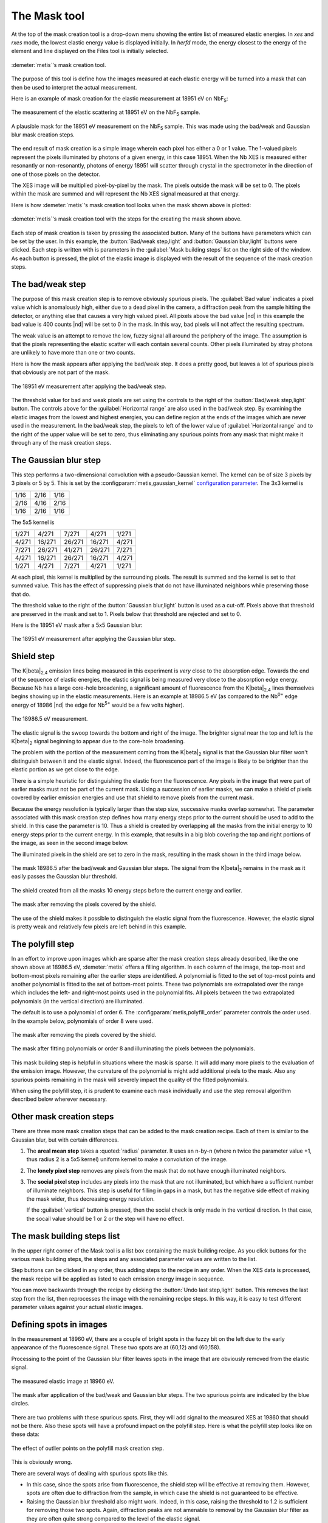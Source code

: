 ..
   The Xray::BLA and Metis document is copyright 2016 Bruce Ravel and
   released under The Creative Commons Attribution-ShareAlike License
   http://creativecommons.org/licenses/by-sa/3.0/


The Mask tool
=============

At the top of the mask creation tool is a drop-down menu showing the
entire list of measured elastic energies.  In `xes` and `rxes` mode,
the lowest elastic energy value is displayed initially.  In `herfd`
mode, the energy closest to the energy of the element and line
displayed on the Files tool is initially selected.


.. figure:: ../_images/metis_mask.png
   :target: ../_images/metis_mask.png
   :align: center

   :demeter:`metis`'s mask creation tool.

The purpose of this tool is define how the images measured at each
elastic energy will be turned into a mask that can then be used to
interpret the actual measurement.  

Here is an example of mask creation for the elastic measurement at
18951 eV on NbF\ :sub:`5`:

.. subfigstart::

.. figure:: ../_images/nbf5_18951.png
   :target: ../_images/nbf5_18951.png
   :align: center

   The measurement of the elastic scattering at 18951 eV on the NbF\
   :sub:`5` sample.

.. figure:: ../_images/nbf5_18951_mask.png
   :target: ../_images/nbf5_18951_mask.png
   :align: center

   A plausible mask for the 18951 eV measurement on the NbF\ :sub:`5`
   sample.  This was made using the bad/weak and Gaussian blur mask
   creation steps.

.. subfigend::
   :width: 0.4
   :label: _fig-nbf5mask

The end result of mask creation is a simple image wherein each pixel
has either a 0 or 1 value.  The 1-valued pixels represent the pixels
illuminated by photons of a given energy, in this case 18951.  When
the Nb XES is measured either resonantly or non-resonantly, photons of
energy 18951 will scatter through crystal in the spectrometer in the
direction of one of those pixels on the detector.

The XES image will be multiplied pixel-by-pixel by the mask.  The
pixels outside the mask will be set to 0.  The pixels within the mask
are summed and will represent the Nb XES signal measured at that
energy.


Here is how :demeter:`metis`'s mask creation tool looks when the mask
shown above is plotted:

.. figure:: ../_images/metis_masksteps.png
   :target: ../_images/metis_masksteps.png
   :align: center

   :demeter:`metis`'s mask creation tool with the steps for the
   creating the mask shown above.

Each step of mask creation is taken by pressing the associated button.
Many of the buttons have parameters which can be set by the user.  In
this example, the :button:`Bad/weak step,light` and :button:`Gaussian
blur,light` buttons were clicked.  Each step is written with is
parameters in the :guilabel:`Mask building steps` list on the right
side of the window.  As each button is pressed, the plot of the
elastic image is displayed with the result of the sequence of the mask
creation steps.



The bad/weak step
-----------------

The purpose of this mask creation step is to remove obviously spurious
pixels.  The :guilabel:`Bad value` indicates a pixel value which is
anomalously high, either due to a dead pixel in the camera, a
diffraction peak from the sample hitting the detector, or anything
else that causes a very high valued pixel.  All pixels above the bad
value |nd| in this example the bad value is 400 counts |nd| will be
set to 0 in the mask.  In this way, bad pixels will not affect the
resulting spectrum.

The weak value is an attempt to remove the low, fuzzy signal all
around the periphery of the image.  The assumption is that the pixels
representing the elastic scatter will each contain several counts.
Other pixels illuminated by stray photons are unlikely to have more
than one or two counts.  

Here is how the mask appears after applying the bad/weak step.  It
does a pretty good, but leaves a lot of spurious pixels that obviously
are not part of the mask.

.. figure:: ../_images/nbf5_18951_badweak.png
   :target: ../_images/nbf5_18951_badweak.png
   :align: center

   The 18951 eV measurement after applying the bad/weak step.

The threshold value for bad and weak pixels are set using the controls
to the right of the :button:`Bad/weak step,light` button.  The
controls above for the :guilabel:`Horizontal range` are also used in
the bad/weak step.  By examining the elastic images from the lowest
and highest energies, you can define region at the ends of the images
which are never used in the measurement.  In the bad/weak step, the
pixels to left of the lower value of :guilabel:`Horizontal range` and
to the right of the upper value will be set to zero, thus eliminating
any spurious points from any mask that might make it through any of
the mask creation steps.

The Gaussian blur step
----------------------

This step performs a two-dimensional convolution with a
pseudo-Gaussian kernel.  The kernel can be of size 3 pixels by 3
pixels or 5 by 5.  This is set by the
:configparam:`metis,gaussian_kernel` `configuration parameter
<config.html>`_.  The 3x3 kernel is

+------+------+-----+
| 1/16 | 2/16 | 1/16|
+------+------+-----+
| 2/16 | 4/16 | 2/16+
+------+------+-----+
| 1/16 | 2/16 | 1/16|
+------+------+-----+

The 5x5 kernel is

+-------+-------+------+-------+------+
| 1/271 | 4/271 | 7/271| 4/271 | 1/271|
+-------+-------+------+-------+------+
| 4/271 |16/271 |26/271|16/271 | 4/271|
+-------+-------+------+-------+------+
| 7/271 |26/271 |41/271|26/271 | 7/271|
+-------+-------+------+-------+------+
| 4/271 |16/271 |26/271|16/271 | 4/271|
+-------+-------+------+-------+------+
| 1/271 | 4/271 | 7/271| 4/271 | 1/271|
+-------+-------+------+-------+------+


At each pixel, this kernel is multiplied by the surrounding pixels.
The result is summed and the kernel is set to that summed value.  This
has the effect of suppressing pixels that do not have illuminated
neighbors while preserving those that do.

The threshold value to the right of the :button:`Gaussian blur,light`
button is used as a cut-off.  Pixels above that threshold are
preserved in the mask and set to 1.  Pixels below that threshold are
rejected and set to 0.

Here is the 18951 eV mask after a 5x5 Gaussian blur:

.. figure:: ../_images/nbf5_18951_mask.png
   :target: ../_images/nbf5_18951_mask.png
   :align: center

   The 18951 eV measurement after applying the Gaussian blur step.


Shield step
-----------

The K\ |beta|\ :sub:`2,4` emission lines being measured in this
experiment is *very* close to the absorption edge.  Towards the end of
the sequence of elastic energies, the elastic signal is being measured
very close to the absorption edge energy.  Because Nb has a large
core-hole broadening, a significant amount of fluorescence from the K\
|beta|\ :sub:`2,4` lines themselves begins showing up in the elastic
measurements.  Here is an example at 18986.5 eV (as compared to the
Nb\ :sup:`0+` edge energy of 18986 |nd| the edge for Nb\ :sup:`5+`
would be a few volts higher).


.. figure:: ../_images/nbf5_189865.png
   :target: ../_images/nbf5_189865.png
   :align: center

   The 18986.5 eV measurement.

The elastic signal is the swoop towards the bottom and right of the
image.  The brighter signal near the top and left is the K\ |beta|\
:sub:`2` signal beginning to appear due to the core-hole broadening.

The problem with the portion of the measurement coming from the K\
|beta|\ :sub:`2` signal is that the Gaussian blur filter won't
distinguish between it and the elastic signal.  Indeed, the
fluorescence part of the image is likely to be brighter than the
elastic portion as we get close to the edge.

There is a simple heuristic for distinguishing the elastic from the
fluorescence.  Any pixels in the image that were part of earlier masks
must not be part of the current mask.  Using a succession of earlier
masks, we can make a shield of pixels covered by earlier emission
energies and use that shield to remove pixels from the current mask.

Because the energy resolution is typically larger than the step size,
successive masks overlap somewhat.  The parameter associated with this
mask creation step defines how many energy steps prior to the current
should be used to add to the shield.  In this case the parameter
is 10.  Thus a shield is created by overlapping all the masks from the
initial energy to 10 energy steps prior to the current energy.  In
this example, that results in a big blob covering the top and right
portions of the image, as seen in the second image below.

The illuminated pixels in the shield are set to zero in the mask,
resulting in the mask shown in the third image below.

.. subfigstart::

.. figure:: ../_images/nbf5_189865_noshield.png
   :target: ../_images/nbf5_189865.noshieldpng
   :align: center

   The mask 18986.5 after the bad/weak and Gaussian blur steps.  The
   signal from the  K\ |beta|\ :sub:`2` remains in the mask as it
   easily passes the Gaussian blur threshold.

.. figure:: ../_images/nbf5_189865_shield.png
   :target: ../_images/nbf5_189865.shield.png
   :align: center

   The shield created from all the masks 10 energy steps before the
   current energy and earlier.

.. figure:: ../_images/nbf5_189865_mask.png
   :target: ../_images/nbf5_189865_mask.png
   :align: center

   The mask after removing the pixels covered by the shield.

.. subfigend::
   :width: 0.4
   :label: _fig-nbf5shield

The use of the shield makes it possible to distinguish the elastic
signal from the fluorescence.  However, the elastic signal is pretty
weak and relatively few pixels are left behind in this example.

The polyfill step
-----------------

In an effort to improve upon images which are sparse after the mask
creation steps already described, like the one shown above at 18986.5
eV, :demeter:`metis` offers a filling algorithm.  In each column of
the image, the top-most and bottom-most pixels remaining after the
earlier steps are identified.  A polynomial is fitted to the set of
top-most points and another polynomial is fitted to the set of
bottom-most points.  These two polynomials are extrapolated over the
range which includes the left- and right-most points used in the
polynomial fits.  All pixels between the two extrapolated polynomials
(in the vertical direction) are illuminated.

The default is to use a polynomial of order 6.  The
:configparam:`metis,polyfill_order` parameter controls the order
used.  In the example below, polynomials of order 8 were used.

.. subfigstart::

.. figure:: ../_images/nbf5_189865_mask.png
   :target: ../_images/nbf5_189865_mask.png
   :align: center

   The mask after removing the pixels covered by the shield.

.. figure:: ../_images/nbf5_189865_poly.png
   :target: ../_images/nbf5_189865_poly.png
   :align: center

   The mask after fitting polynomials or order 8 and illuminating the
   pixels between the polynomials.

.. subfigend::
   :width: 0.4
   :label: _fig-nbf5polyfill

This mask building step is helpful in situations where the mask is
sparse.  It will add many more pixels to the evaluation of the emission
image.  However, the curvature of the polynomial is might add
additional pixels to the mask.  Also any spurious points remaining in
the mask will severely impact the quality of the fitted polynomials.

When using the polyfill step, it is prudent to examine each mask
individually and use the step removal algorithm described below
wherever necessary.

Other mask creation steps
-------------------------

There are three more mask creation steps that can be added to the mask
creation recipe.  Each of them is similar to the Gaussian blur, but
with certain differences.

#. The **areal mean step** takes a :quoted:`radius` parameter.  It
   uses an n-by-n (where n twice the parameter value +1, thus radius 2
   is a 5x5 kernel) uniform kernel to make a convolution of the image.

#. The **lonely pixel step** removes any pixels from the mask that do
   not have enough illuminated neighbors.

#. The **social pixel step** includes any pixels into the mask that
   are not illuminated, but which have a sufficient number of
   illuminate neighbors.  This step is useful for filling in gaps in a
   mask, but has the negative side effect of making the mask wider,
   thus decreasing energy resolution.

   If the :guilabel:`vertical` button is pressed, then the social
   check is only made in the vertical direction.  In that case, the
   socail value should be 1 or 2 or the step will have no effect.


The mask building steps list
----------------------------

In the upper right corner of the Mask tool is a list box containing
the mask building recipe.  As you click buttons for the various mask
building steps, the steps and any associated parameter values are
written to the list.

Step buttons can be clicked in any order, thus adding steps to the
recipe in any order.  When the XES data is processed, the mask recipe
will be applied as listed to each emission energy image in sequence.

You can move backwards through the recipe by clicking the
:button:`Undo last step,light` button.  This removes the last step
from the list, then reprocesses the image with the remaining recipe
steps.  In this way, it is easy to test different parameter values
against your actual elastic images.

Defining spots in images
------------------------

In the measurement at 18960 eV, there are a couple of bright spots in
the fuzzy bit on the left due to the early appearance of the
fluorescence signal.  These two spots are at (60,12) and (60,158).

Processing to the point of the Gaussian blur filter leaves spots in
the image that are obviously removed from the elastic signal.

.. subfigstart::

.. figure:: ../_images/nbf5_18960.png
   :target: ../_images/nbf5_18960.png
   :align: center

   The measured elastic image at 18960 eV.

.. figure:: ../_images/nbf5_18960_mask.png
   :target: ../_images/nbf5_18960_mask.png
   :align: center

   The mask after application of the bad/weak and Gaussian blur steps.
   The two spurious points are indicated by the blue circles.

.. subfigend::
   :width: 0.4
   :label: _fig-nbf5spots

There are two problems with these spurious spots.  First, they will
add signal to the measured XES at 19860 that should not be there.
Also these spots will have a profound impact on the polyfill step.
Here is what the polyfill step looks like on these data:

.. figure:: ../_images/nbf5_18960_bad.png
   :target: ../_images/nbf5_18960_bad.png
   :align: center

   The effect of outlier points on the polyfill mask creation step.

This is obviously wrong.

There are several ways of dealing with spurious spots like this.  

* In this case, since the spots arise from fluorescence, the shield
  step will be effective at removing them.  However, spots are often
  due to diffraction from the sample, in which case the shield is not
  guaranteed to be effective.

* Raising the Gaussian blur threshold also might work.  Indeed, in
  this case, raising the threshold to 1.2 is sufficient for removing
  those two spots.  Again, diffraction peaks are not amenable to
  removal by the Gaussian blur filter as they are often quite strong
  compared to the level of the elastic signal.

* Also the lonely pixels step with a value of 2 is sufficient to
  remove these spots.

With those spots removed, the polyfill step works as expected.

If you have tried all those tricks and you are unable to remove the
spots while retaining significant area in the mask, it is time for a
more hands-on approach.  For situations where other mask creation
steps don't work well, :demeter:`metis` allows you to select a
specific point in a specific elastic image and remove it from the
mask.

When you click on the :button:`Pluck point from plot,light` button,
you are prompted to double click on a spot in the image.  When you do
so, the point plucking dialog is posted.


.. figure:: ../_images/metis_pluckpoint.png
   :target: ../_images/metis_pluckpoint.png
   :align: center

   The point plucking dialog.

In this example, the point (58,10) is selected for energy 18960.0 eV.
Because it can be hard to hit the exact right point and because these
spots might be much larger than a single pixel, you are prompted for a
radius.  3 is the default and is often is quite big enough to fully
cover a spot.  In the example below, a radius of 10 was used along
with a weak pixel value of only 1 so that the effect of defining a
point is clearly demonstrated.

.. figure:: ../_images/nbf5_18960_plucked.png
   :target: ../_images/nbf5_18960_plucked.png
   :align: center

   The elastic image at 18960 eV with a large spot centered at (58,10)
   plucked out.

When the bad/weak step is processed along with the horizontal range,
the list of spots is examined and any spots defined for the current
elastic energy are also set to zero in the image, as seen above in the
upper right part of the plot.

While this method of removing spurious spots can be quite tedious, it
gives very fine-grained control over spot removal in an ensemble of
data.  For a situation where the elastic signal is not much bigger
than the background, manual spot removal might be your only choice.

Right clicking on the defined spots list posts a context menu which
can be used to edit or remove individual points from the list or to
clear the list entirely.



All the rest of the button
--------------------------

:button:`Finish mask,light`

   Some mask creation steps may leave pixels with values other than 0
   or 1.  This step is a final pass to verify that any non-zero pixels
   are set to unity.  This will be added automatically to the recipe
   in the steps list before data are processed in the Data tool.

:button:`Save mask,light`

   Save a mask as an image file.

:button:`Reset,light`

   Empty out the mask building steps list and restore parameters to
   their default values.

:button:`Replot,light`

   Replot the mask for the current energy.

:button:`Plot shield,light`

   Plot the shield for the current energy, if the shield step is being
   used.

:button:`Image/mask,light`

   This is a toggle button.  When toggled on, it shows the raw image
   for the current energy.  When toggled off, it replots the mask
   according to the current recipe.

:button:`Restore steps,light`

   Restore steps and spots from a save file.

:button:`Save steps,light`

   Save the current recipe of steps and spots to a save file.
